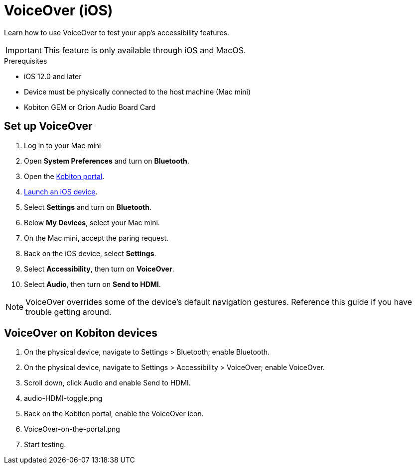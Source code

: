= VoiceOver (iOS)
:navtitle: VoiceOver (iOS)

Learn how to use VoiceOver to test your app's accessibility features.

[IMPORTANT]
This feature is only available through iOS and MacOS.

.Prerequisites
* iOS 12.0 and later
* Device must be physically connected to the host machine (Mac mini)
* Kobiton GEM or Orion Audio Board Card

== Set up VoiceOver

. Log in to your Mac mini
. Open *System Preferences* and turn on *Bluetooth*.
. Open the https://portal.kobiton.com/login[Kobiton portal].
. xref:start-a-session.adoc[Launch an iOS device].
. Select *Settings* and turn on *Bluetooth*.
. Below *My Devices*, select your Mac mini.
. On the Mac mini, accept the paring request.
. Back on the iOS device, select *Settings*.
. Select *Accessibility*, then turn on *VoiceOver*.
. Select *Audio*, then turn on *Send to HDMI*.

[NOTE]
VoiceOver overrides some of the device's default navigation gestures. Reference this guide if you have trouble getting around.

== VoiceOver on Kobiton devices

. On the physical device, navigate to Settings > Bluetooth; enable Bluetooth.
. On the physical device, navigate to Settings > Accessibility > VoiceOver; enable VoiceOver.
. Scroll down, click Audio and enable Send to HDMI.
. audio-HDMI-toggle.png
. Back on the Kobiton portal, enable the VoiceOver icon.
. VoiceOver-on-the-portal.png
. Start testing.

